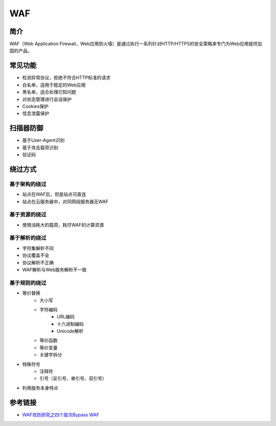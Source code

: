 WAF
========================================

简介
----------------------------------------
WAF（Web Application Firewall，Web应用防火墙）是通过执行一系列针对HTTP/HTTPS的安全策略来专门为Web应用提供加固的产品。

常见功能
----------------------------------------
- 检测异常协议，拒绝不符合HTTP标准的请求
- 白名单，适用于稳定的Web应用
- 黑名单，适合处理已知问题
- 对状态管理进行会话保护
- Cookies保护
- 信息泄露保护

扫描器防御
----------------------------------------
- 基于User-Agent识别
- 基于攻击载荷识别
- 验证码

绕过方式
----------------------------------------

基于架构的绕过
~~~~~~~~~~~~~~~~~~~~~~~~~~~~~~~~~~~~~~~~
- 站点在WAF后，但是站点可直连
- 站点在云服务器中，对同网段服务器无WAF

基于资源的绕过
~~~~~~~~~~~~~~~~~~~~~~~~~~~~~~~~~~~~~~~~
- 使用消耗大的载荷，耗尽WAF的计算资源

基于解析的绕过
~~~~~~~~~~~~~~~~~~~~~~~~~~~~~~~~~~~~~~~~
- 字符集解析不同
- 协议覆盖不全
- 协议解析不正确
- WAF解析与Web服务解析不一致

基于规则的绕过
~~~~~~~~~~~~~~~~~~~~~~~~~~~~~~~~~~~~~~~~
- 等价替换
    - 大小写
    - 字符编码
        - URL编码
        - 十六进制编码
        - Unicode解析
    - 等价函数
    - 等价变量
    - 关键字拆分
- 特殊符号
    - 注释符
    - 引号（反引号、单引号、双引号）
- 利用服务本身特点

参考链接
----------------------------------------
- `WAF攻防研究之四个层次Bypass WAF <https://www.weibo.com/ttarticle/p/show?id=2309404007261092631700&sudaref=www.google.com.hk&display=0&retcode=6102>`_
